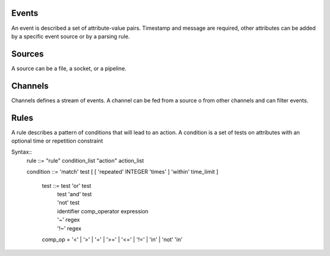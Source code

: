 Events
------

An event is described a set of attribute-value pairs.
Timestamp and message are required, other attributes can be added by a specific event source or by a parsing rule.


Sources
-------

A source can be a file, a socket, or a pipeline.

Channels
--------

Channels defines a stream of events.  A channel can be fed from a source o from
other channels and can filter events.
   

Rules
-----

A rule describes a pattern of conditions that will lead to an action.
A condition is a set of tests on attributes with an optional time or
repetition constraint

Syntax::
 rule ::= "rule"  condition_list "action" action_list

 condition ::=  'match' test [ [ 'repeated' INTEGER 'times' ] 'within' time_limit ] 

  test ::=   test 'or' test
           | test 'and' test
	   | 'not' test
	   | identifier comp_operator expression
           | '~'   regex
           | '!~'  regex

  comp_op  =  '<'  | '>'  | '='  | '>=' | '<='  | '!=' | 'in' | 'not' 'in'

